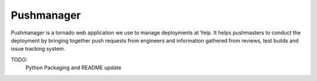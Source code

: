 Pushmanager
===========

Pushmanager is a tornado web application we use to manage deployments
at Yelp. It helps pushmasters to conduct the deployment by bringing
together push requests from engineers and information gathered from
reviews, test builds and issue tracking system.

TODO:
   Python Packaging and README update
